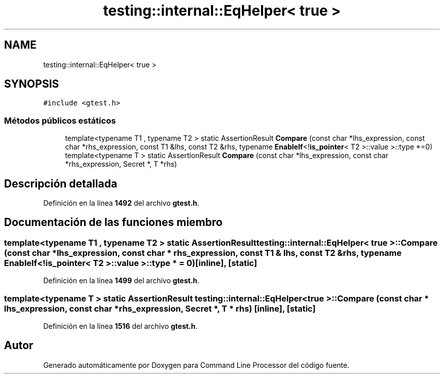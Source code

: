 .TH "testing::internal::EqHelper< true >" 3 "Viernes, 5 de Noviembre de 2021" "Version 0.2.3" "Command Line Processor" \" -*- nroff -*-
.ad l
.nh
.SH NAME
testing::internal::EqHelper< true >
.SH SYNOPSIS
.br
.PP
.PP
\fC#include <gtest\&.h>\fP
.SS "Métodos públicos estáticos"

.in +1c
.ti -1c
.RI "template<typename T1 , typename T2 > static AssertionResult \fBCompare\fP (const char *lhs_expression, const char *rhs_expression, const T1 &lhs, const T2 &rhs, typename \fBEnableIf\fP<!\fBis_pointer\fP< T2 >::value >::type *=0)"
.br
.ti -1c
.RI "template<typename T > static AssertionResult \fBCompare\fP (const char *lhs_expression, const char *rhs_expression, Secret *, T *rhs)"
.br
.in -1c
.SH "Descripción detallada"
.PP 
Definición en la línea \fB1492\fP del archivo \fBgtest\&.h\fP\&.
.SH "Documentación de las funciones miembro"
.PP 
.SS "template<typename T1 , typename T2 > static AssertionResult \fBtesting::internal::EqHelper\fP< true >::Compare (const char * lhs_expression, const char * rhs_expression, const T1 & lhs, const T2 & rhs, typename \fBEnableIf\fP<!\fBis_pointer\fP< T2 >::value >::type * = \fC0\fP)\fC [inline]\fP, \fC [static]\fP"

.PP
Definición en la línea \fB1499\fP del archivo \fBgtest\&.h\fP\&.
.SS "template<typename T > static AssertionResult \fBtesting::internal::EqHelper\fP< true >::Compare (const char * lhs_expression, const char * rhs_expression, Secret *, T * rhs)\fC [inline]\fP, \fC [static]\fP"

.PP
Definición en la línea \fB1516\fP del archivo \fBgtest\&.h\fP\&.

.SH "Autor"
.PP 
Generado automáticamente por Doxygen para Command Line Processor del código fuente\&.
